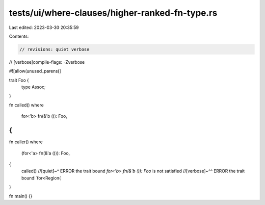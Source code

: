 tests/ui/where-clauses/higher-ranked-fn-type.rs
===============================================

Last edited: 2023-03-30 20:35:59

Contents:

.. code-block:: rs

    // revisions: quiet verbose
// [verbose]compile-flags: -Zverbose

#![allow(unused_parens)]

trait Foo {
    type Assoc;
}

fn called()
where
    for<'b> fn(&'b ()): Foo,
{
}

fn caller()
where
    (for<'a> fn(&'a ())): Foo,
{
    called()
    //[quiet]~^ ERROR the trait bound `for<'b> fn(&'b ()): Foo` is not satisfied
    //[verbose]~^^ ERROR the trait bound `for<Region(
}

fn main() {}


